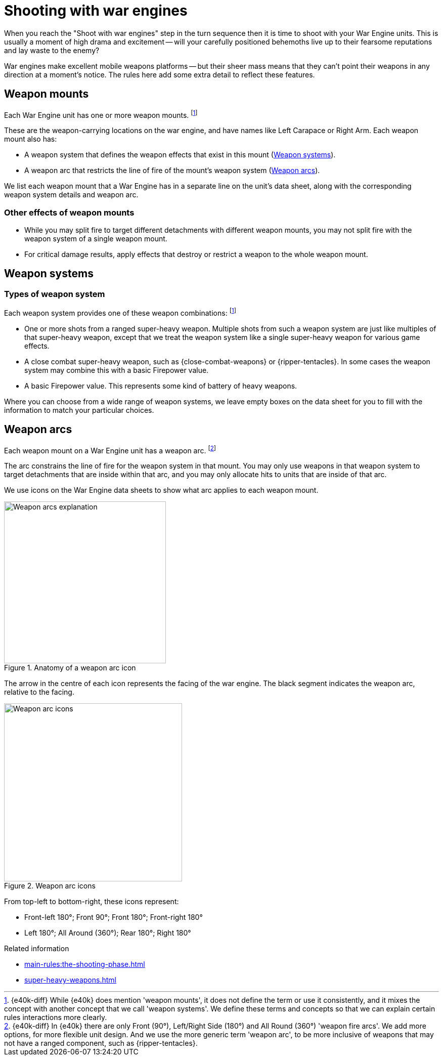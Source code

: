 = Shooting with war engines
:shw-sys-effects:

When you reach the "Shoot with war engines" step in the turn sequence then it is time to shoot with your War Engine units.
This is usually a moment of high drama and excitement -- will your carefully positioned behemoths live up to their fearsome reputations and lay waste to the enemy?

War engines make excellent mobile weapons platforms -- but their sheer mass means that they can't point their weapons in any direction at a moment's notice.
The rules here add some extra detail to reflect these features.

== Weapon mounts

Each War Engine unit has one or more weapon mounts.
footnote:weapon-ms[{e40k-diff}
While {e40k} does mention 'weapon mounts', it does not define the term or use it consistently, and it mixes the concept with another concept that we call 'weapon systems'.
We define these terms and concepts so that we can explain certain rules interactions more clearly.
]

These are the weapon-carrying locations on the war engine, and have names like Left Carapace or Right Arm.
Each weapon mount also has:

* A weapon system that defines the weapon effects that exist in this mount (<<Weapon systems>>).
* A weapon arc that restricts the line of fire of the mount's weapon system (<<Weapon arcs>>).

We list each weapon mount that a War Engine has in a separate line on the unit's data sheet, along with the corresponding weapon system details and weapon arc.

=== Other effects of weapon mounts

* While you may split fire to target different detachments with different weapon mounts, you may not split fire with the weapon system of a single weapon mount.
* For critical damage results, apply effects that destroy or restrict a weapon to the whole weapon mount.

== Weapon systems

=== Types of weapon system

Each weapon system provides one of these weapon combinations:
footnote:weapon-ms[]

* One or more shots from a ranged super-heavy weapon.
Multiple shots from such a weapon system are just like multiples of that super-heavy weapon, except that we treat the weapon system like a single super-heavy weapon for various game effects.
* A close combat super-heavy weapon, such as {close-combat-weapons} or {ripper-tentacles}.
In some cases the weapon system may combine this with a basic Firepower value.
* A basic Firepower value.
This represents some kind of battery of heavy weapons.

Where you can choose from a wide range of weapon systems, we leave empty boxes on the data sheet for you to fill with the information to match your particular choices.

== Weapon arcs

Each weapon mount on a War Engine unit has a weapon arc.
footnote:[{e40k-diff}
In {e40k} there are only Front (90°), Left/Right Side (180°) and All Round (360°) 'weapon fire arcs'.
We add more options, for more flexible unit design.
And we use the more generic term 'weapon arc', to be more inclusive of weapons that may not have a ranged component, such as {ripper-tentacles}.
]

The arc constrains the line of fire for the weapon system in that mount.
You may only use weapons in that weapon system to target detachments that are inside within that arc, and you may only allocate hits to units that are inside of that arc.

We use icons on the War Engine data sheets to show what arc applies to each weapon mount.

.Anatomy of a weapon arc icon
image::fire-arcs-explanation.png["Weapon arcs explanation",320]
The arrow in the centre of each icon represents the facing of the war engine.
The black segment indicates the weapon arc, relative to the facing.

.Weapon arc icons
image::fire-arcs-expanded.png["Weapon arc icons",352]

From top-left to bottom-right, these icons represent:

[none]
* Front-left 180°; Front 90°; Front 180°; Front-right 180°
* Left 180°; All Around (360°); Rear 180°; Right 180°

.Related information
* xref:main-rules:the-shooting-phase.adoc[]
* xref:super-heavy-weapons.adoc[]